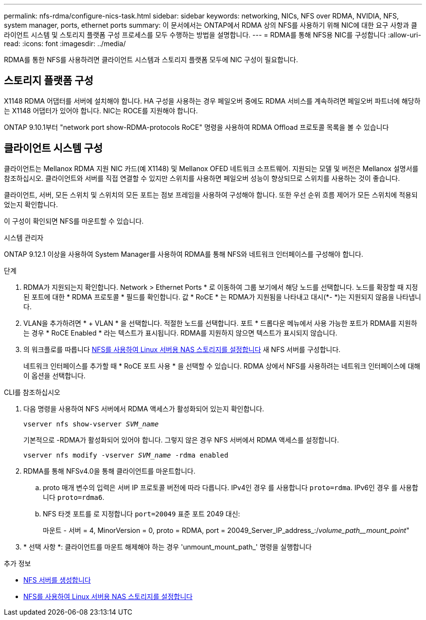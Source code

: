 ---
permalink: nfs-rdma/configure-nics-task.html 
sidebar: sidebar 
keywords: networking, NICs, NFS over RDMA, NVIDIA, NFS, system manager, ports, ethernet ports 
summary: 이 문서에서는 ONTAP에서 RDMA 상의 NFS를 사용하기 위해 NIC에 대한 요구 사항과 클라이언트 시스템 및 스토리지 플랫폼 구성 프로세스를 모두 수행하는 방법을 설명합니다. 
---
= RDMA를 통해 NFS용 NIC를 구성합니다
:allow-uri-read: 
:icons: font
:imagesdir: ../media/


[role="lead"]
RDMA를 통한 NFS를 사용하려면 클라이언트 시스템과 스토리지 플랫폼 모두에 NIC 구성이 필요합니다.



== 스토리지 플랫폼 구성

X1148 RDMA 어댑터를 서버에 설치해야 합니다. HA 구성을 사용하는 경우 페일오버 중에도 RDMA 서비스를 계속하려면 페일오버 파트너에 해당하는 X1148 어댑터가 있어야 합니다. NIC는 ROCE를 지원해야 합니다.

ONTAP 9.10.1부터 "network port show-RDMA-protocols RoCE" 명령을 사용하여 RDMA Offload 프로토콜 목록을 볼 수 있습니다



== 클라이언트 시스템 구성

클라이언트는 Mellanox RDMA 지원 NIC 카드(예 X1148) 및 Mellanox OFED 네트워크 소프트웨어. 지원되는 모델 및 버전은 Mellanox 설명서를 참조하십시오. 클라이언트와 서버를 직접 연결할 수 있지만 스위치를 사용하면 페일오버 성능이 향상되므로 스위치를 사용하는 것이 좋습니다.

클라이언트, 서버, 모든 스위치 및 스위치의 모든 포트는 점보 프레임을 사용하여 구성해야 합니다. 또한 우선 순위 흐름 제어가 모든 스위치에 적용되었는지 확인합니다.

이 구성이 확인되면 NFS를 마운트할 수 있습니다.

[role="tabbed-block"]
====
.시스템 관리자
--
ONTAP 9.12.1 이상을 사용하여 System Manager를 사용하여 RDMA를 통해 NFS와 네트워크 인터페이스를 구성해야 합니다.

.단계
. RDMA가 지원되는지 확인합니다. Network > Ethernet Ports * 로 이동하여 그룹 보기에서 해당 노드를 선택합니다. 노드를 확장할 때 지정된 포트에 대한 * RDMA 프로토콜 * 필드를 확인합니다. 값 * RoCE * 는 RDMA가 지원됨을 나타내고 대시(*- *)는 지원되지 않음을 나타냅니다.
. VLAN을 추가하려면 * + VLAN * 을 선택합니다. 적절한 노드를 선택합니다. 포트 * 드롭다운 메뉴에서 사용 가능한 포트가 RDMA를 지원하는 경우 * RoCE Enabled * 라는 텍스트가 표시됩니다. RDMA를 지원하지 않으면 텍스트가 표시되지 않습니다.
. 의 워크플로를 따릅니다 xref:../task_nas_enable_linux_nfs.html[NFS를 사용하여 Linux 서버용 NAS 스토리지를 설정합니다] 새 NFS 서버를 구성합니다.
+
네트워크 인터페이스를 추가할 때 * RoCE 포트 사용 * 을 선택할 수 있습니다. RDMA 상에서 NFS를 사용하려는 네트워크 인터페이스에 대해 이 옵션을 선택합니다.



--
.CLI를 참조하십시오
--
. 다음 명령을 사용하여 NFS 서버에서 RDMA 액세스가 활성화되어 있는지 확인합니다.
+
`vserver nfs show-vserver _SVM_name_`

+
기본적으로 -RDMA가 활성화되어 있어야 합니다. 그렇지 않은 경우 NFS 서버에서 RDMA 액세스를 설정합니다.

+
`vserver nfs modify -vserver _SVM_name_ -rdma enabled`

. RDMA를 통해 NFSv4.0을 통해 클라이언트를 마운트합니다.
+
.. proto 매개 변수의 입력은 서버 IP 프로토콜 버전에 따라 다릅니다. IPv4인 경우 를 사용합니다 `proto=rdma`. IPv6인 경우 를 사용합니다 `proto=rdma6`.
.. NFS 타겟 포트를 로 지정합니다 `port=20049` 표준 포트 2049 대신:
+
마운트 - 서버 = 4, MinorVersion = 0, proto = RDMA, port = 20049_Server_IP_address_:/_volume_path__mount_point_"



. * 선택 사항 *: 클라이언트를 마운트 해제해야 하는 경우 'unmount_mount_path_' 명령을 실행합니다


--
====
.추가 정보
* xref:../nfs-config/create-server-task.html[NFS 서버를 생성합니다]
* xref:../task_nas_enable_linux_nfs.html[NFS를 사용하여 Linux 서버용 NAS 스토리지를 설정합니다]

